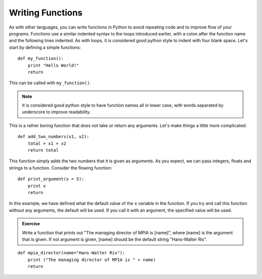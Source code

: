 Writing Functions
=================

As with other languages, you can write functions in Python to avoid repeating code and to improve flow of your programs. Functions use a similar indented syntax to the loops introduced earlier, with a colon after the function name and the following lines indented. As with loops, it is considered good python style to indent with four blank space. Let's start by defining a simple functions::

    def my_function():
        print "Hello World!"
        return  
        
This can be called with ``my_function()``. 

.. note:: 
    It is considered good python style to have function names all in lower case, with words separated by underscore to improve readability. 

This is a rather boring function that does not take or return any arguments. Let's make things a little more complicated::

    def add_two_numbers(x1, x2):
        total = x1 + x2
        return total

This function simply adds the two numbers that it is given as arguments. As you expect, we can pass integers, floats and strings to a function. Consider the flowing function::
    
    def print_argument(x = 5):
        print x
        return

In this example, we have defined what the default value of the ``x`` variable in the function. If you try and call this function without any arguments, the default will be used. If you call it with an argument, the specified value will be used.

.. admonition::  Exercise

    Write a function that prints out "The managing director of MPIA is [name]", where [name] is the argument that is given. If not argument is given, [name] should be the default string "Hans-Walter Rix".

.. raw:: html

    <p class="flip8">Click to Show/Hide Solution</p> <div class="panel8">

::

    def mpia_director(name="Hans-Walter Rix"):
        print ("The managing director of MPIA is " + name)
        return

 

        

